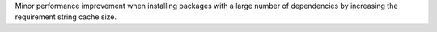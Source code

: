Minor performance improvement when installing packages with a large number
of dependencies by increasing the requirement string cache size.
